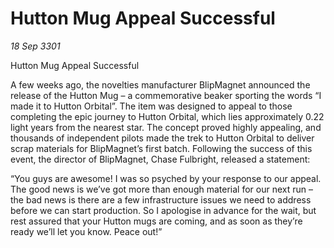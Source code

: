 * Hutton Mug Appeal Successful

/18 Sep 3301/

Hutton Mug Appeal Successful 
 
A few weeks ago, the novelties manufacturer BlipMagnet announced the release of the Hutton Mug – a commemorative beaker sporting the words “I made it to Hutton Orbital”. The item was designed to appeal to those completing the epic journey to Hutton Orbital, which lies approximately 0.22 light years from the nearest star. The concept proved highly appealing, and thousands of independent pilots made the trek to Hutton Orbital to deliver scrap materials for BlipMagnet’s first batch. Following the success of this event, the director of BlipMagnet, Chase Fulbright, released a statement: 

“You guys are awesome! I was so psyched by your response to our appeal. The good news is we’ve got more than enough material for our next run – the bad news is there are a few infrastructure issues we need to address before we can start production. So I apologise in advance for the wait, but rest assured that your Hutton mugs are coming, and as soon as they’re ready we’ll let you know. Peace out!”